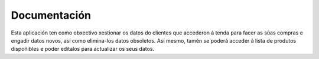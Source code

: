 Documentación
*************

Esta aplicación ten como obxectivo xestionar os datos do clientes que accederon á
tenda para facer as súas compras e engadir datos novos, así como elimina-los datos
obsoletos. Así mesmo, tamén se poderá acceder á lista de produtos dispoñibles e
poder editalos para actualizar os seus datos.